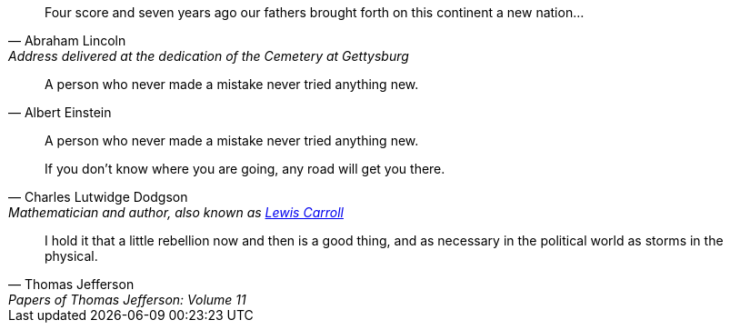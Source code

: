 [quote,Abraham Lincoln,Address delivered at the dedication of the Cemetery at Gettysburg]
____
Four score and seven years ago our fathers brought forth
on this continent a new nation...
____

[quote,Albert Einstein]
A person who never made a mistake never tried anything new.

____
A person who never made a mistake never tried anything new.
____

[quote,Charles Lutwidge Dodgson,'Mathematician and author, also known as https://en.wikipedia.org/wiki/Lewis_Carroll[Lewis Carroll]']
____
If you don't know where you are going, any road will get you there.
____

"I hold it that a little rebellion now and then is a good thing,
and as necessary in the political world as storms in the physical."
-- Thomas Jefferson, Papers of Thomas Jefferson: Volume 11